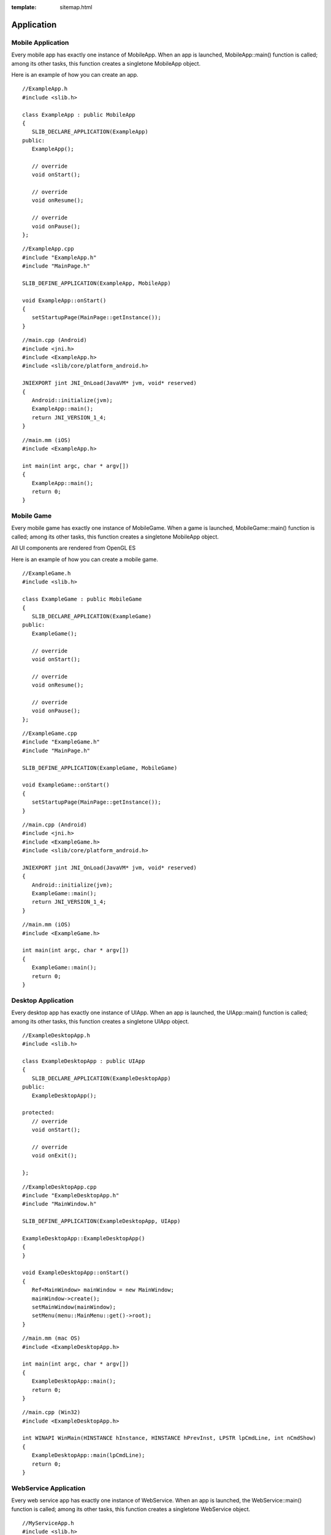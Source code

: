 :template: sitemap.html

.. slib_basic_application:

======================
Application
======================

Mobile Application
====================

Every mobile app has exactly one instance of MobileApp. When an app is launched, 
MobileApp::main() function is called; among its other tasks, this function creates 
a singletone MobileApp object.

Here is an example of how you can create an app.

::
   
   //ExampleApp.h
   #include <slib.h>

   class ExampleApp : public MobileApp
   {
      SLIB_DECLARE_APPLICATION(ExampleApp)
   public:
      ExampleApp();
      
      // override
      void onStart();

      // override
      void onResume();

      // override
      void onPause();
   };

::

   //ExampleApp.cpp
   #include "ExampleApp.h"
   #include "MainPage.h"

   SLIB_DEFINE_APPLICATION(ExampleApp, MobileApp)

   void ExampleApp::onStart()
   {
      setStartupPage(MainPage::getInstance());
   }

::

   //main.cpp (Android)
   #include <jni.h>
   #include <ExampleApp.h>
   #include <slib/core/platform_android.h>

   JNIEXPORT jint JNI_OnLoad(JavaVM* jvm, void* reserved)
   {
      Android::initialize(jvm);
      ExampleApp::main();
      return JNI_VERSION_1_4;
   }

::

   //main.mm (iOS)
   #include <ExampleApp.h>

   int main(int argc, char * argv[])
   {
      ExampleApp::main();
      return 0;
   }

Mobile Game
====================

Every mobile game has exactly one instance of MobileGame. When a game is launched, 
MobileGame::main() function is called; among its other tasks, this function creates 
a singletone MobileApp object.

All UI components are rendered from OpenGL ES

Here is an example of how you can create a mobile game.

::
   
   //ExampleGame.h
   #include <slib.h>

   class ExampleGame : public MobileGame
   {
      SLIB_DECLARE_APPLICATION(ExampleGame)
   public:
      ExampleGame();
      
      // override
      void onStart();

      // override
      void onResume();

      // override
      void onPause();
   };

::

   //ExampleGame.cpp
   #include "ExampleGame.h"
   #include "MainPage.h"

   SLIB_DEFINE_APPLICATION(ExampleGame, MobileGame)

   void ExampleGame::onStart()
   {
      setStartupPage(MainPage::getInstance());
   }

::

   //main.cpp (Android)
   #include <jni.h>
   #include <ExampleGame.h>
   #include <slib/core/platform_android.h>

   JNIEXPORT jint JNI_OnLoad(JavaVM* jvm, void* reserved)
   {
      Android::initialize(jvm);
      ExampleGame::main();
      return JNI_VERSION_1_4;
   }

::

   //main.mm (iOS)
   #include <ExampleGame.h>

   int main(int argc, char * argv[])
   {
      ExampleGame::main();
      return 0;
   }

Desktop Application
====================

Every desktop app has exactly one instance of UIApp. When an app is launched, 
the UIApp::main() function is called; among its other tasks, this function creates 
a singletone UIApp object.

::
   
   //ExampleDesktopApp.h
   #include <slib.h>

   class ExampleDesktopApp : public UIApp
   {
      SLIB_DECLARE_APPLICATION(ExampleDesktopApp)
   public:
      ExampleDesktopApp();

   protected:
      // override
      void onStart();

      // override
      void onExit();

   };

::
   
   //ExampleDesktopApp.cpp
   #include "ExampleDesktopApp.h"
   #include "MainWindow.h"

   SLIB_DEFINE_APPLICATION(ExampleDesktopApp, UIApp)

   ExampleDesktopApp::ExampleDesktopApp()
   {
   }

   void ExampleDesktopApp::onStart()
   {
      Ref<MainWindow> mainWindow = new MainWindow;
      mainWindow->create();
      setMainWindow(mainWindow);
      setMenu(menu::MainMenu::get()->root);
   }

::

   //main.mm (mac OS)
   #include <ExampleDesktopApp.h>

   int main(int argc, char * argv[])
   {
      ExampleDesktopApp::main();
      return 0;
   }

::

   //main.cpp (Win32)
   #include <ExampleDesktopApp.h>

   int WINAPI WinMain(HINSTANCE hInstance, HINSTANCE hPrevInst, LPSTR lpCmdLine, int nCmdShow)
   {
      ExampleDesktopApp::main(lpCmdLine);
      return 0;
   }

WebService Application
=======================

Every web service app has exactly one instance of WebService. When an app is launched, the WebService::main() function 
is called; among its other tasks, this function creates a singletone WebService object.

::

   //MyServiceApp.h
   #include <slib.h>
   class MyWebServiceAppConfiguration
   {
   public:
      sl_uint32 http_port;
      String db_host;
      String db_user;
      String db_password;
      String db_name;
	
   public:
      MyWebServiceAppConfiguration();
   };

   class MyWebServiceApp : public WebService
   {
      SLIB_DECLARE_APPLICATION(MyWebServiceApp)
	
   public:
      MyWebServiceApp();

   public:
      // override
      String getServiceName();
	
      // override
      sl_bool onStartService();
	
      // override
      void onStopService();
   };

::

   //MyWebServiceApp.cpp
   #include "MyWebServiceApp.h"
   #include "MyWebServiceDB.h"
   #include "MyWebServiceUserApi.h"

   MyWebServiceAppConfiguration::MyWebServiceAppConfiguration()
   {
      http_port = 8080;
      db_host = "localhost";
      db_user = "root";
      db_password = "root";
      db_name = "my_service_app_db";
   }

   SLIB_DEFINE_APPLICATION(MyWebServiceApp, WebService)

   MyWebServiceApp::MyWebServiceApp()
   {
   }

   String MyWebServiceApp::getServiceName()
   {
      return "MyWebServiceApp";
   }

   bool MyWebServiceApp::onStartService()
   {
      MyWebServiceAppConfiguration dbConfig;

      setHttpPort(dbConfig.http_port);
	
      SWEB_REGISTER_MODULE(User)

      if (!(MyWebServiceDatabase::getInstance()->init(dbConfig))) {
         return false;
      }

      return true;
   }

   void MyWebServiceApp::onStopService()
   {
   }

::

   //main.mm (mac OS)
   #include <MyWebServiceApp.h>

   int main(int argc, char * argv[])
   {
      MyWebServiceApp::main();
      return 0;
   }

::

   //main.cpp (Win32)
   #include <MyWebServiceApp.h>

   int WINAPI WinMain(HINSTANCE hInstance, HINSTANCE hPrevInst, LPSTR lpCmdLine, int nCmdShow)
   {
      MyWebServiceApp::main(lpCmdLine);
      return 0;
   }